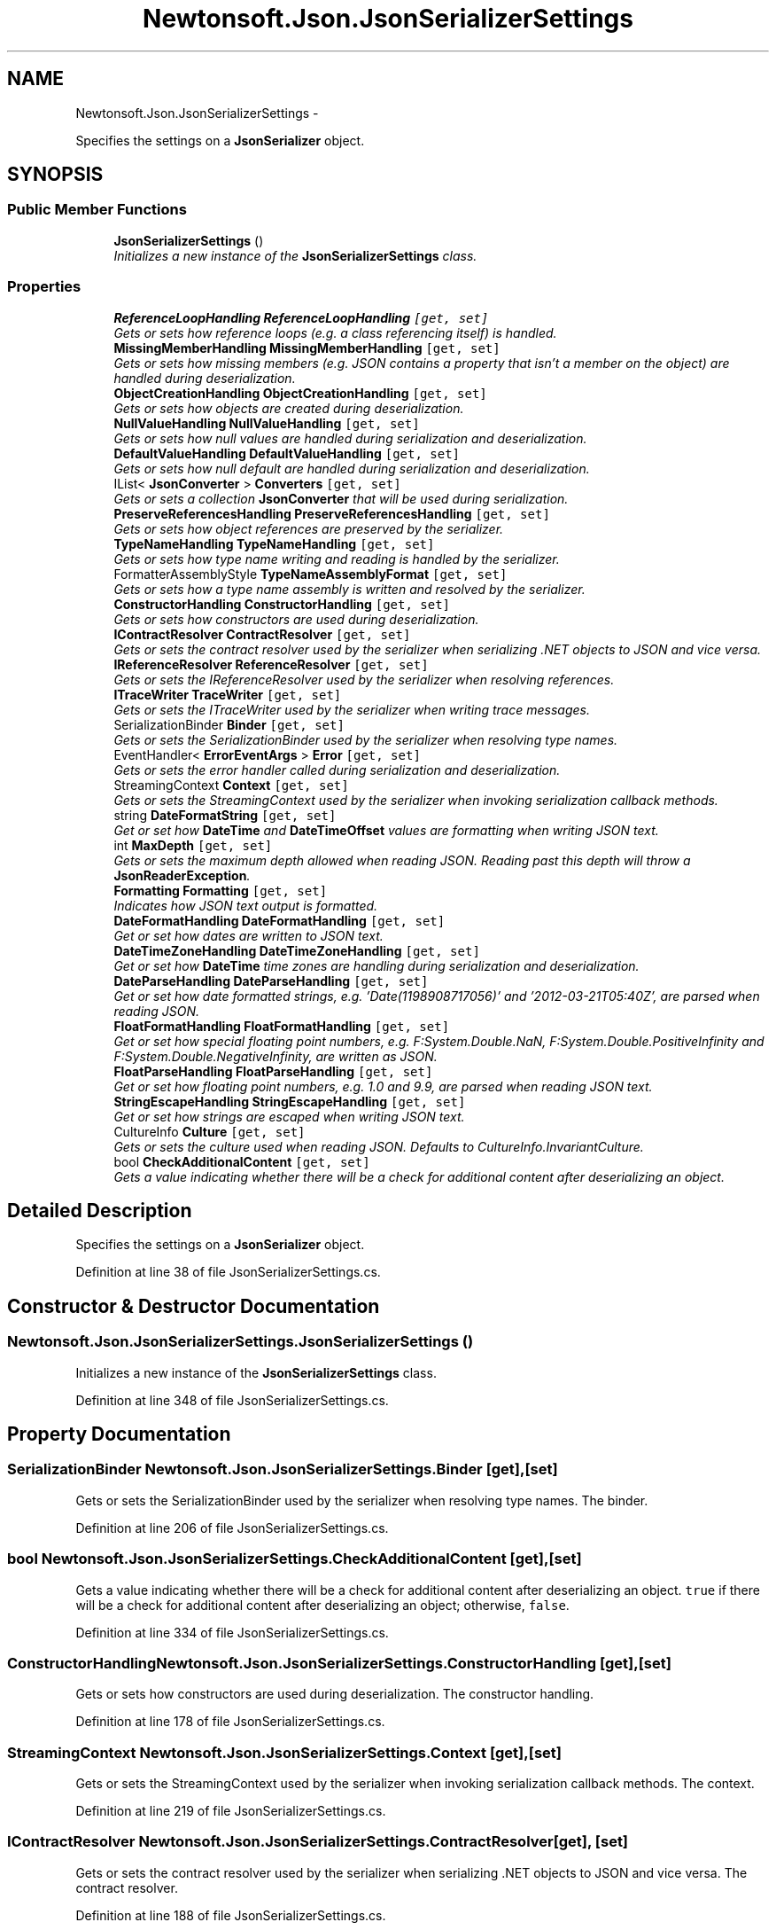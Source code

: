 .TH "Newtonsoft.Json.JsonSerializerSettings" 3 "Fri Jul 5 2013" "Version 1.0" "HSA.InfoSys" \" -*- nroff -*-
.ad l
.nh
.SH NAME
Newtonsoft.Json.JsonSerializerSettings \- 
.PP
Specifies the settings on a \fBJsonSerializer\fP object\&.  

.SH SYNOPSIS
.br
.PP
.SS "Public Member Functions"

.in +1c
.ti -1c
.RI "\fBJsonSerializerSettings\fP ()"
.br
.RI "\fIInitializes a new instance of the \fBJsonSerializerSettings\fP class\&. \fP"
.in -1c
.SS "Properties"

.in +1c
.ti -1c
.RI "\fBReferenceLoopHandling\fP \fBReferenceLoopHandling\fP\fC [get, set]\fP"
.br
.RI "\fIGets or sets how reference loops (e\&.g\&. a class referencing itself) is handled\&. \fP"
.ti -1c
.RI "\fBMissingMemberHandling\fP \fBMissingMemberHandling\fP\fC [get, set]\fP"
.br
.RI "\fIGets or sets how missing members (e\&.g\&. JSON contains a property that isn't a member on the object) are handled during deserialization\&. \fP"
.ti -1c
.RI "\fBObjectCreationHandling\fP \fBObjectCreationHandling\fP\fC [get, set]\fP"
.br
.RI "\fIGets or sets how objects are created during deserialization\&. \fP"
.ti -1c
.RI "\fBNullValueHandling\fP \fBNullValueHandling\fP\fC [get, set]\fP"
.br
.RI "\fIGets or sets how null values are handled during serialization and deserialization\&. \fP"
.ti -1c
.RI "\fBDefaultValueHandling\fP \fBDefaultValueHandling\fP\fC [get, set]\fP"
.br
.RI "\fIGets or sets how null default are handled during serialization and deserialization\&. \fP"
.ti -1c
.RI "IList< \fBJsonConverter\fP > \fBConverters\fP\fC [get, set]\fP"
.br
.RI "\fIGets or sets a collection \fBJsonConverter\fP that will be used during serialization\&. \fP"
.ti -1c
.RI "\fBPreserveReferencesHandling\fP \fBPreserveReferencesHandling\fP\fC [get, set]\fP"
.br
.RI "\fIGets or sets how object references are preserved by the serializer\&. \fP"
.ti -1c
.RI "\fBTypeNameHandling\fP \fBTypeNameHandling\fP\fC [get, set]\fP"
.br
.RI "\fIGets or sets how type name writing and reading is handled by the serializer\&. \fP"
.ti -1c
.RI "FormatterAssemblyStyle \fBTypeNameAssemblyFormat\fP\fC [get, set]\fP"
.br
.RI "\fIGets or sets how a type name assembly is written and resolved by the serializer\&. \fP"
.ti -1c
.RI "\fBConstructorHandling\fP \fBConstructorHandling\fP\fC [get, set]\fP"
.br
.RI "\fIGets or sets how constructors are used during deserialization\&. \fP"
.ti -1c
.RI "\fBIContractResolver\fP \fBContractResolver\fP\fC [get, set]\fP"
.br
.RI "\fIGets or sets the contract resolver used by the serializer when serializing \&.NET objects to JSON and vice versa\&. \fP"
.ti -1c
.RI "\fBIReferenceResolver\fP \fBReferenceResolver\fP\fC [get, set]\fP"
.br
.RI "\fIGets or sets the IReferenceResolver used by the serializer when resolving references\&. \fP"
.ti -1c
.RI "\fBITraceWriter\fP \fBTraceWriter\fP\fC [get, set]\fP"
.br
.RI "\fIGets or sets the ITraceWriter used by the serializer when writing trace messages\&. \fP"
.ti -1c
.RI "SerializationBinder \fBBinder\fP\fC [get, set]\fP"
.br
.RI "\fIGets or sets the SerializationBinder used by the serializer when resolving type names\&. \fP"
.ti -1c
.RI "EventHandler< \fBErrorEventArgs\fP > \fBError\fP\fC [get, set]\fP"
.br
.RI "\fIGets or sets the error handler called during serialization and deserialization\&. \fP"
.ti -1c
.RI "StreamingContext \fBContext\fP\fC [get, set]\fP"
.br
.RI "\fIGets or sets the StreamingContext used by the serializer when invoking serialization callback methods\&. \fP"
.ti -1c
.RI "string \fBDateFormatString\fP\fC [get, set]\fP"
.br
.RI "\fIGet or set how \fBDateTime\fP and \fBDateTimeOffset\fP values are formatting when writing JSON text\&. \fP"
.ti -1c
.RI "int \fBMaxDepth\fP\fC [get, set]\fP"
.br
.RI "\fIGets or sets the maximum depth allowed when reading JSON\&. Reading past this depth will throw a \fBJsonReaderException\fP\&. \fP"
.ti -1c
.RI "\fBFormatting\fP \fBFormatting\fP\fC [get, set]\fP"
.br
.RI "\fIIndicates how JSON text output is formatted\&. \fP"
.ti -1c
.RI "\fBDateFormatHandling\fP \fBDateFormatHandling\fP\fC [get, set]\fP"
.br
.RI "\fIGet or set how dates are written to JSON text\&. \fP"
.ti -1c
.RI "\fBDateTimeZoneHandling\fP \fBDateTimeZoneHandling\fP\fC [get, set]\fP"
.br
.RI "\fIGet or set how \fBDateTime\fP time zones are handling during serialization and deserialization\&. \fP"
.ti -1c
.RI "\fBDateParseHandling\fP \fBDateParseHandling\fP\fC [get, set]\fP"
.br
.RI "\fIGet or set how date formatted strings, e\&.g\&. '\\/Date(1198908717056)\\/' and '2012-03-21T05:40Z', are parsed when reading JSON\&. \fP"
.ti -1c
.RI "\fBFloatFormatHandling\fP \fBFloatFormatHandling\fP\fC [get, set]\fP"
.br
.RI "\fIGet or set how special floating point numbers, e\&.g\&. F:System\&.Double\&.NaN, F:System\&.Double\&.PositiveInfinity and F:System\&.Double\&.NegativeInfinity, are written as JSON\&. \fP"
.ti -1c
.RI "\fBFloatParseHandling\fP \fBFloatParseHandling\fP\fC [get, set]\fP"
.br
.RI "\fIGet or set how floating point numbers, e\&.g\&. 1\&.0 and 9\&.9, are parsed when reading JSON text\&. \fP"
.ti -1c
.RI "\fBStringEscapeHandling\fP \fBStringEscapeHandling\fP\fC [get, set]\fP"
.br
.RI "\fIGet or set how strings are escaped when writing JSON text\&. \fP"
.ti -1c
.RI "CultureInfo \fBCulture\fP\fC [get, set]\fP"
.br
.RI "\fIGets or sets the culture used when reading JSON\&. Defaults to CultureInfo\&.InvariantCulture\&. \fP"
.ti -1c
.RI "bool \fBCheckAdditionalContent\fP\fC [get, set]\fP"
.br
.RI "\fIGets a value indicating whether there will be a check for additional content after deserializing an object\&. \fP"
.in -1c
.SH "Detailed Description"
.PP 
Specifies the settings on a \fBJsonSerializer\fP object\&. 


.PP
Definition at line 38 of file JsonSerializerSettings\&.cs\&.
.SH "Constructor & Destructor Documentation"
.PP 
.SS "Newtonsoft\&.Json\&.JsonSerializerSettings\&.JsonSerializerSettings ()"

.PP
Initializes a new instance of the \fBJsonSerializerSettings\fP class\&. 
.PP
Definition at line 348 of file JsonSerializerSettings\&.cs\&.
.SH "Property Documentation"
.PP 
.SS "SerializationBinder Newtonsoft\&.Json\&.JsonSerializerSettings\&.Binder\fC [get]\fP, \fC [set]\fP"

.PP
Gets or sets the SerializationBinder used by the serializer when resolving type names\&. The binder\&.
.PP
Definition at line 206 of file JsonSerializerSettings\&.cs\&.
.SS "bool Newtonsoft\&.Json\&.JsonSerializerSettings\&.CheckAdditionalContent\fC [get]\fP, \fC [set]\fP"

.PP
Gets a value indicating whether there will be a check for additional content after deserializing an object\&. \fCtrue\fP if there will be a check for additional content after deserializing an object; otherwise, \fCfalse\fP\&. 
.PP
Definition at line 334 of file JsonSerializerSettings\&.cs\&.
.SS "\fBConstructorHandling\fP Newtonsoft\&.Json\&.JsonSerializerSettings\&.ConstructorHandling\fC [get]\fP, \fC [set]\fP"

.PP
Gets or sets how constructors are used during deserialization\&. The constructor handling\&.
.PP
Definition at line 178 of file JsonSerializerSettings\&.cs\&.
.SS "StreamingContext Newtonsoft\&.Json\&.JsonSerializerSettings\&.Context\fC [get]\fP, \fC [set]\fP"

.PP
Gets or sets the StreamingContext used by the serializer when invoking serialization callback methods\&. The context\&.
.PP
Definition at line 219 of file JsonSerializerSettings\&.cs\&.
.SS "\fBIContractResolver\fP Newtonsoft\&.Json\&.JsonSerializerSettings\&.ContractResolver\fC [get]\fP, \fC [set]\fP"

.PP
Gets or sets the contract resolver used by the serializer when serializing \&.NET objects to JSON and vice versa\&. The contract resolver\&.
.PP
Definition at line 188 of file JsonSerializerSettings\&.cs\&.
.SS "IList<\fBJsonConverter\fP> Newtonsoft\&.Json\&.JsonSerializerSettings\&.Converters\fC [get]\fP, \fC [set]\fP"

.PP
Gets or sets a collection \fBJsonConverter\fP that will be used during serialization\&. The converters\&.
.PP
Definition at line 141 of file JsonSerializerSettings\&.cs\&.
.SS "CultureInfo Newtonsoft\&.Json\&.JsonSerializerSettings\&.Culture\fC [get]\fP, \fC [set]\fP"

.PP
Gets or sets the culture used when reading JSON\&. Defaults to CultureInfo\&.InvariantCulture\&. 
.PP
Definition at line 322 of file JsonSerializerSettings\&.cs\&.
.SS "\fBDateFormatHandling\fP Newtonsoft\&.Json\&.JsonSerializerSettings\&.DateFormatHandling\fC [get]\fP, \fC [set]\fP"

.PP
Get or set how dates are written to JSON text\&. 
.PP
Definition at line 266 of file JsonSerializerSettings\&.cs\&.
.SS "string Newtonsoft\&.Json\&.JsonSerializerSettings\&.DateFormatString\fC [get]\fP, \fC [set]\fP"

.PP
Get or set how \fBDateTime\fP and \fBDateTimeOffset\fP values are formatting when writing JSON text\&. 
.PP
Definition at line 228 of file JsonSerializerSettings\&.cs\&.
.SS "\fBDateParseHandling\fP Newtonsoft\&.Json\&.JsonSerializerSettings\&.DateParseHandling\fC [get]\fP, \fC [set]\fP"

.PP
Get or set how date formatted strings, e\&.g\&. '\\/Date(1198908717056)\\/' and '2012-03-21T05:40Z', are parsed when reading JSON\&. 
.PP
Definition at line 284 of file JsonSerializerSettings\&.cs\&.
.SS "\fBDateTimeZoneHandling\fP Newtonsoft\&.Json\&.JsonSerializerSettings\&.DateTimeZoneHandling\fC [get]\fP, \fC [set]\fP"

.PP
Get or set how \fBDateTime\fP time zones are handling during serialization and deserialization\&. 
.PP
Definition at line 275 of file JsonSerializerSettings\&.cs\&.
.SS "\fBDefaultValueHandling\fP Newtonsoft\&.Json\&.JsonSerializerSettings\&.DefaultValueHandling\fC [get]\fP, \fC [set]\fP"

.PP
Gets or sets how null default are handled during serialization and deserialization\&. The default value handling\&.
.PP
Definition at line 132 of file JsonSerializerSettings\&.cs\&.
.SS "EventHandler<\fBErrorEventArgs\fP> Newtonsoft\&.Json\&.JsonSerializerSettings\&.Error\fC [get]\fP, \fC [set]\fP"

.PP
Gets or sets the error handler called during serialization and deserialization\&. The error handler called during serialization and deserialization\&.
.PP
Definition at line 212 of file JsonSerializerSettings\&.cs\&.
.SS "\fBFloatFormatHandling\fP Newtonsoft\&.Json\&.JsonSerializerSettings\&.FloatFormatHandling\fC [get]\fP, \fC [set]\fP"

.PP
Get or set how special floating point numbers, e\&.g\&. F:System\&.Double\&.NaN, F:System\&.Double\&.PositiveInfinity and F:System\&.Double\&.NegativeInfinity, are written as JSON\&. 
.PP
Definition at line 295 of file JsonSerializerSettings\&.cs\&.
.SS "\fBFloatParseHandling\fP Newtonsoft\&.Json\&.JsonSerializerSettings\&.FloatParseHandling\fC [get]\fP, \fC [set]\fP"

.PP
Get or set how floating point numbers, e\&.g\&. 1\&.0 and 9\&.9, are parsed when reading JSON text\&. 
.PP
Definition at line 304 of file JsonSerializerSettings\&.cs\&.
.SS "\fBFormatting\fP Newtonsoft\&.Json\&.JsonSerializerSettings\&.Formatting\fC [get]\fP, \fC [set]\fP"

.PP
Indicates how JSON text output is formatted\&. 
.PP
Definition at line 257 of file JsonSerializerSettings\&.cs\&.
.SS "int Newtonsoft\&.Json\&.JsonSerializerSettings\&.MaxDepth\fC [get]\fP, \fC [set]\fP"

.PP
Gets or sets the maximum depth allowed when reading JSON\&. Reading past this depth will throw a \fBJsonReaderException\fP\&. 
.PP
Definition at line 241 of file JsonSerializerSettings\&.cs\&.
.SS "\fBMissingMemberHandling\fP Newtonsoft\&.Json\&.JsonSerializerSettings\&.MissingMemberHandling\fC [get]\fP, \fC [set]\fP"

.PP
Gets or sets how missing members (e\&.g\&. JSON contains a property that isn't a member on the object) are handled during deserialization\&. Missing member handling\&.
.PP
Definition at line 102 of file JsonSerializerSettings\&.cs\&.
.SS "\fBNullValueHandling\fP Newtonsoft\&.Json\&.JsonSerializerSettings\&.NullValueHandling\fC [get]\fP, \fC [set]\fP"

.PP
Gets or sets how null values are handled during serialization and deserialization\&. Null value handling\&.
.PP
Definition at line 122 of file JsonSerializerSettings\&.cs\&.
.SS "\fBObjectCreationHandling\fP Newtonsoft\&.Json\&.JsonSerializerSettings\&.ObjectCreationHandling\fC [get]\fP, \fC [set]\fP"

.PP
Gets or sets how objects are created during deserialization\&. The object creation handling\&.
.PP
Definition at line 112 of file JsonSerializerSettings\&.cs\&.
.SS "\fBPreserveReferencesHandling\fP Newtonsoft\&.Json\&.JsonSerializerSettings\&.PreserveReferencesHandling\fC [get]\fP, \fC [set]\fP"

.PP
Gets or sets how object references are preserved by the serializer\&. The preserve references handling\&.
.PP
Definition at line 148 of file JsonSerializerSettings\&.cs\&.
.SS "\fBReferenceLoopHandling\fP Newtonsoft\&.Json\&.JsonSerializerSettings\&.ReferenceLoopHandling\fC [get]\fP, \fC [set]\fP"

.PP
Gets or sets how reference loops (e\&.g\&. a class referencing itself) is handled\&. Reference loop handling\&.
.PP
Definition at line 92 of file JsonSerializerSettings\&.cs\&.
.SS "\fBIReferenceResolver\fP Newtonsoft\&.Json\&.JsonSerializerSettings\&.ReferenceResolver\fC [get]\fP, \fC [set]\fP"

.PP
Gets or sets the IReferenceResolver used by the serializer when resolving references\&. The reference resolver\&.
.PP
Definition at line 194 of file JsonSerializerSettings\&.cs\&.
.SS "\fBStringEscapeHandling\fP Newtonsoft\&.Json\&.JsonSerializerSettings\&.StringEscapeHandling\fC [get]\fP, \fC [set]\fP"

.PP
Get or set how strings are escaped when writing JSON text\&. 
.PP
Definition at line 313 of file JsonSerializerSettings\&.cs\&.
.SS "\fBITraceWriter\fP Newtonsoft\&.Json\&.JsonSerializerSettings\&.TraceWriter\fC [get]\fP, \fC [set]\fP"

.PP
Gets or sets the ITraceWriter used by the serializer when writing trace messages\&. The trace writer\&.
.PP
Definition at line 200 of file JsonSerializerSettings\&.cs\&.
.SS "FormatterAssemblyStyle Newtonsoft\&.Json\&.JsonSerializerSettings\&.TypeNameAssemblyFormat\fC [get]\fP, \fC [set]\fP"

.PP
Gets or sets how a type name assembly is written and resolved by the serializer\&. The type name assembly format\&.
.PP
Definition at line 168 of file JsonSerializerSettings\&.cs\&.
.SS "\fBTypeNameHandling\fP Newtonsoft\&.Json\&.JsonSerializerSettings\&.TypeNameHandling\fC [get]\fP, \fC [set]\fP"

.PP
Gets or sets how type name writing and reading is handled by the serializer\&. The type name handling\&.
.PP
Definition at line 158 of file JsonSerializerSettings\&.cs\&.

.SH "Author"
.PP 
Generated automatically by Doxygen for HSA\&.InfoSys from the source code\&.
